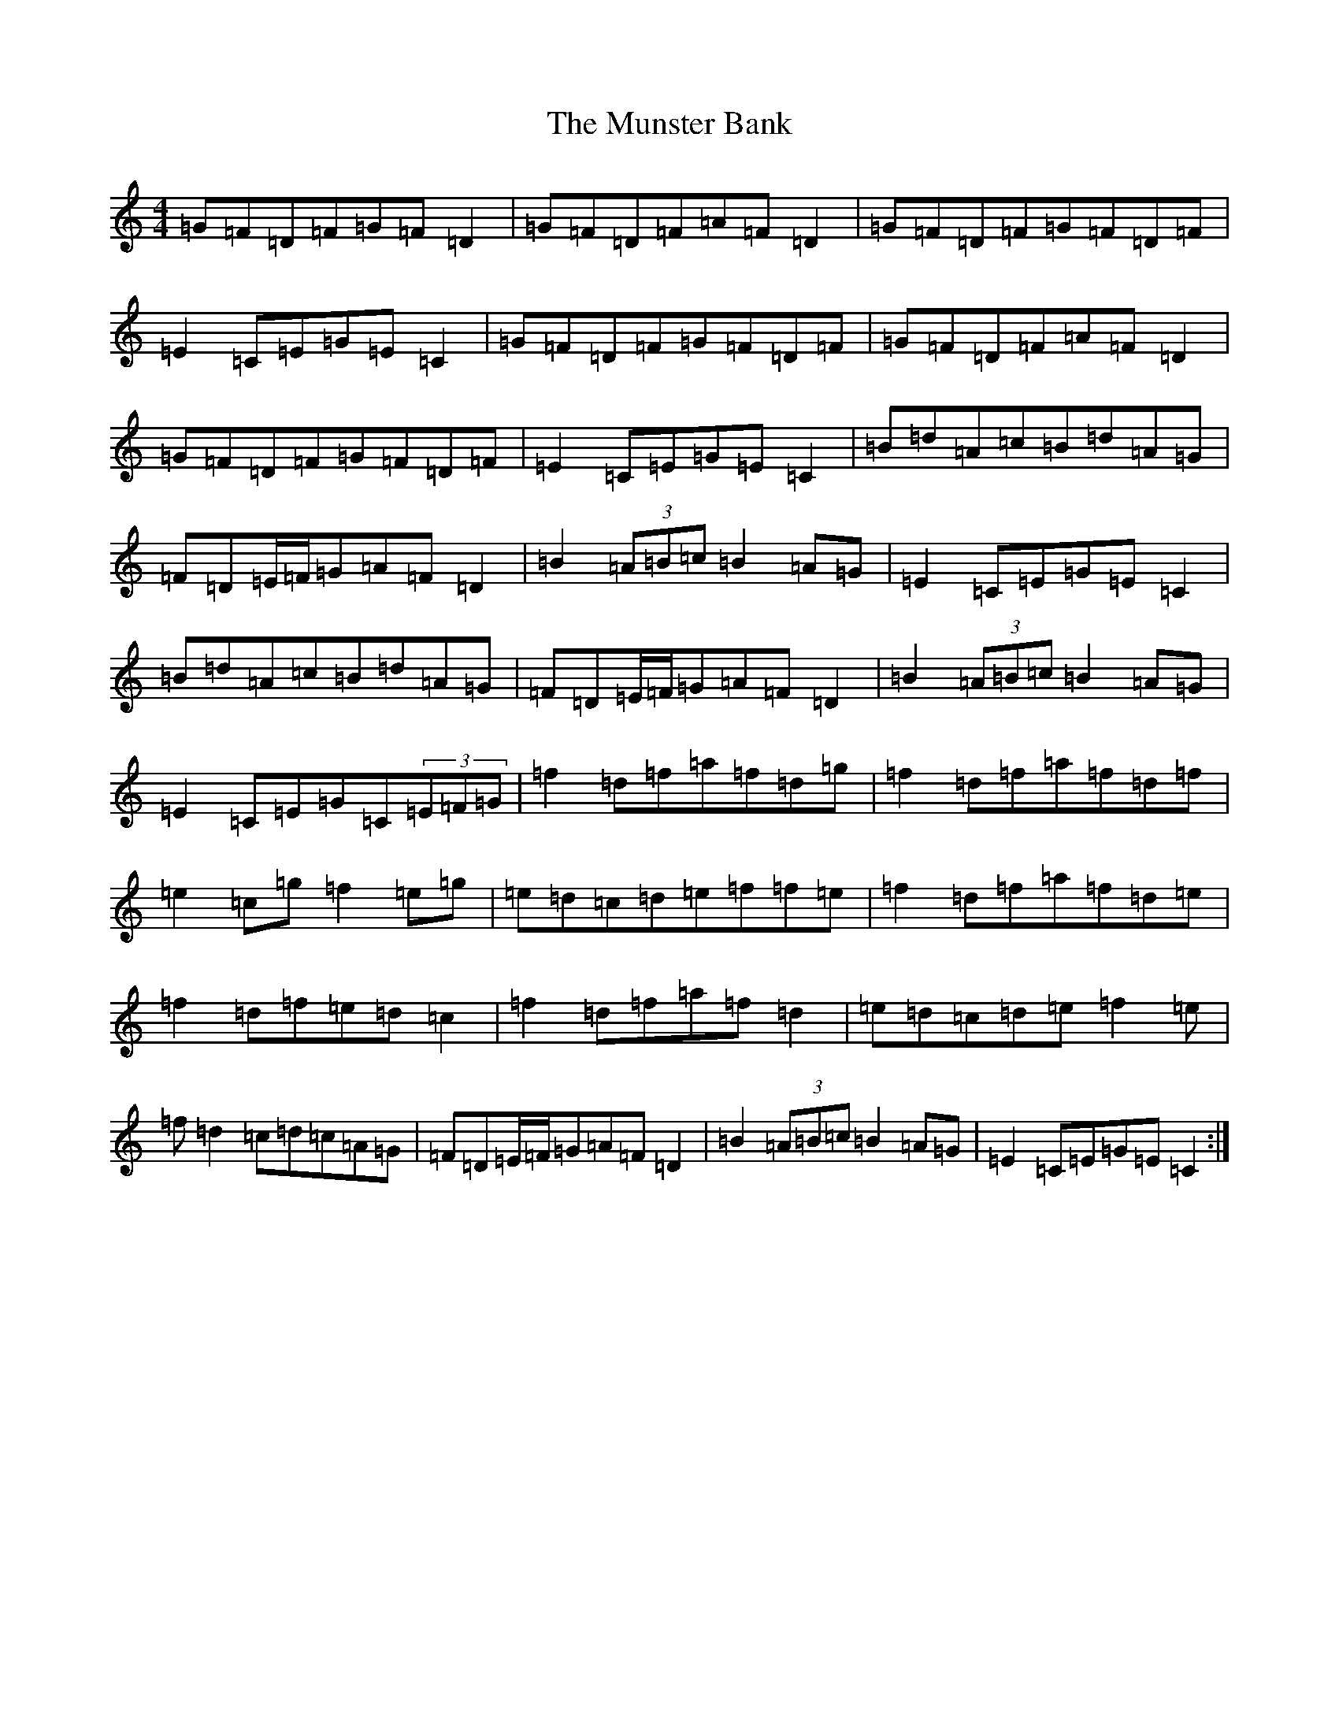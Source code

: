 X: 9553
T: Munster Bank, The
S: https://thesession.org/tunes/9873#setting29663
Z: G Major
R: polka
M:4/4
L:1/8
K: C Major
=G=F=D=F=G=F=D2|=G=F=D=F=A=F=D2|=G=F=D=F=G=F=D=F|=E2=C=E=G=E=C2|=G=F=D=F=G=F=D=F|=G=F=D=F=A=F=D2|=G=F=D=F=G=F=D=F|=E2=C=E=G=E=C2|=B=d=A=c=B=d=A=G|=F=D=E/2=F/2=G=A=F=D2|=B2(3=A=B=c=B2=A=G|=E2=C=E=G=E=C2|=B=d=A=c=B=d=A=G|=F=D=E/2=F/2=G=A=F=D2|=B2(3=A=B=c=B2=A=G|=E2=C=E=G=C(3=E=F=G|=f2=d=f=a=f=d=g|=f2=d=f=a=f=d=f|=e2=c=g=f2=e=g|=e=d=c=d=e=f=f=e|=f2=d=f=a=f=d=e|=f2=d=f=e=d=c2|=f2=d=f=a=f=d2|=e=d=c=d=e=f2=e|=f=d2=c=d=c=A=G|=F=D=E/2=F/2=G=A=F=D2|=B2(3=A=B=c=B2=A=G|=E2=C=E=G=E=C2:|